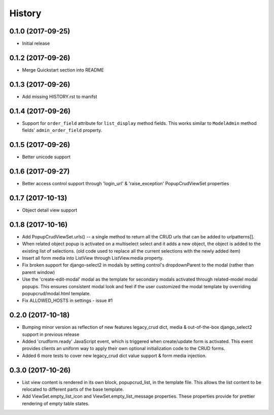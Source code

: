 History
-------

0.1.0 (2017-09-25)
++++++++++++++++++

* Initial release

0.1.2 (2017-09-26)
++++++++++++++++++

* Merge Quickstart section into README

0.1.3 (2017-09-26)
++++++++++++++++++

* Add missing HISTORY.rst to manifst

0.1.4 (2017-09-26)
++++++++++++++++++

* Support for ``order_field`` attribute for ``list_display`` method fields.
  This works similar to ``ModelAdmin`` method fields' ``admin_order_field``
  property.

0.1.5 (2017-09-26)
++++++++++++++++++

* Better unicode support

0.1.6 (2017-09-27)
++++++++++++++++++

* Better access control support through 'login_url' & 'raise_exception'
  PopupCrudViewSet properties

0.1.7 (2017-10-13)
++++++++++++++++++

* Object detail view support 

0.1.8 (2017-10-16)
++++++++++++++++++

* Add PopupCrudViewSet.urls() -- a single method to return all the CRUD urls 
  that can be added to urlpatterns[].
* When related object popup is activated on a multiselect select and it adds a 
  new object, the object is added to the existing list of selections. (old code
  used to replace all the current selections with the newly added item)
* Insert all form media into ListView through ListView.media property. 
* Fix broken support for django-select2 in modals by setting control's 
  dropdownParent to the modal (rather than parent window)
* Use the 'create-edit-modal' modal as the template for secondary modals
  activated through related-model modal popups. This ensures consistent modal 
  look and feel if the user customized the modal template by overriding 
  popupcrud/modal.html template.
* Fix ALLOWED_HOSTS in settings - issue #1

0.2.0 (2017-10-18)
++++++++++++++++++
* Bumping minor version as reflection of new features legacy_crud dict, media 
  & out-of-the-box django_select2 support in previous release
* Added 'crudform.ready' JavaScript event, which is triggered when 
  create/update form is activated. This event provides clients an uniform way to 
  apply their own optional initialization code to the CRUD forms.
* Added 6 more tests to cover new legacy_crud dict value support & form media
  injection.

0.3.0 (2017-10-26)
++++++++++++++++++
* List view content is rendered in its own block, popupcrud_list, in the 
  template file. This allows the list content to be relocated to different
  parts of the base template.
* Add ViewSet.empty_list_icon and ViewSet.empty_list_message properties. These
  properties provide for prettier rendering of empty table states. 
